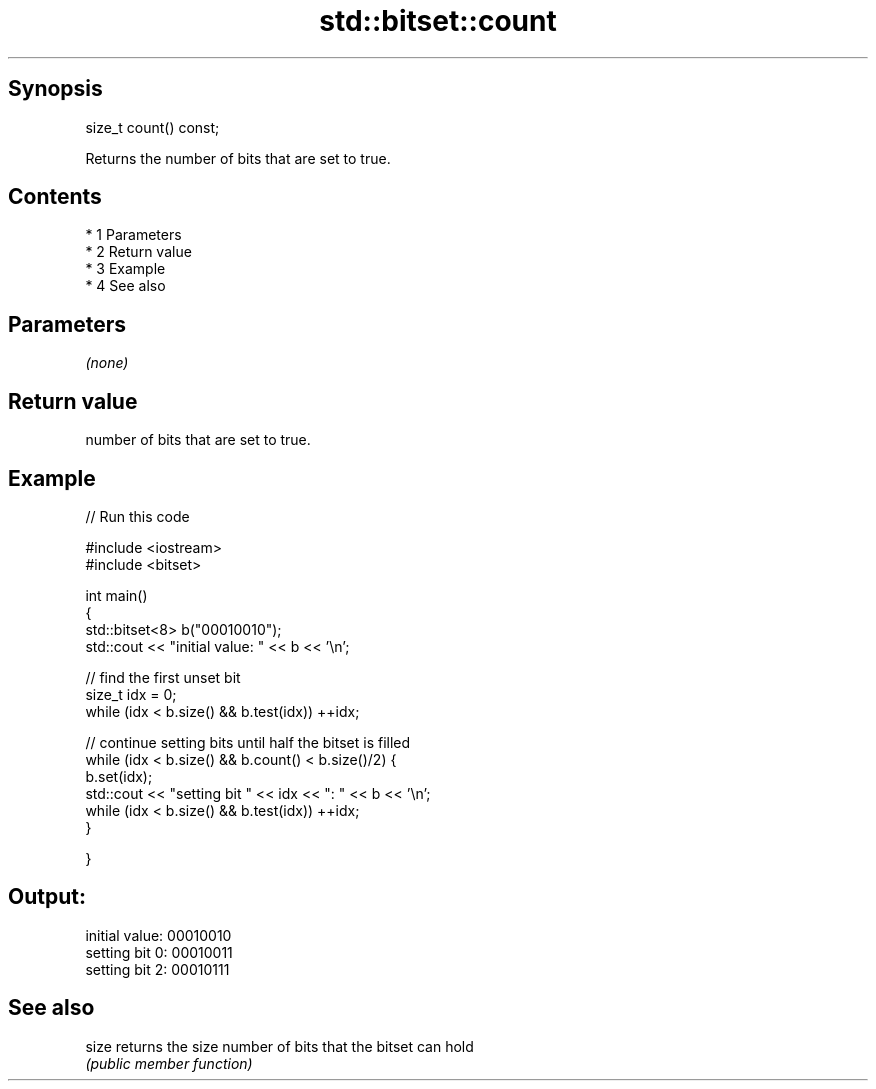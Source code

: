 .TH std::bitset::count 3 "Apr 19 2014" "1.0.0" "C++ Standard Libary"
.SH Synopsis
   size_t count() const;

   Returns the number of bits that are set to true.

.SH Contents

     * 1 Parameters
     * 2 Return value
     * 3 Example
     * 4 See also

.SH Parameters

   \fI(none)\fP

.SH Return value

   number of bits that are set to true.

.SH Example

   
// Run this code

 #include <iostream>
 #include <bitset>

 int main()
 {
     std::bitset<8> b("00010010");
     std::cout << "initial value: " << b << '\\n';

     // find the first unset bit
     size_t idx = 0;
     while (idx < b.size() && b.test(idx)) ++idx;

     // continue setting bits until half the bitset is filled
     while (idx < b.size() && b.count() < b.size()/2) {
         b.set(idx);
         std::cout << "setting bit " << idx << ": " << b << '\\n';
         while (idx < b.size() && b.test(idx)) ++idx;
     }

 }

.SH Output:

 initial value: 00010010
 setting bit 0: 00010011
 setting bit 2: 00010111

.SH See also

   size returns the size number of bits that the bitset can hold
        \fI(public member function)\fP
